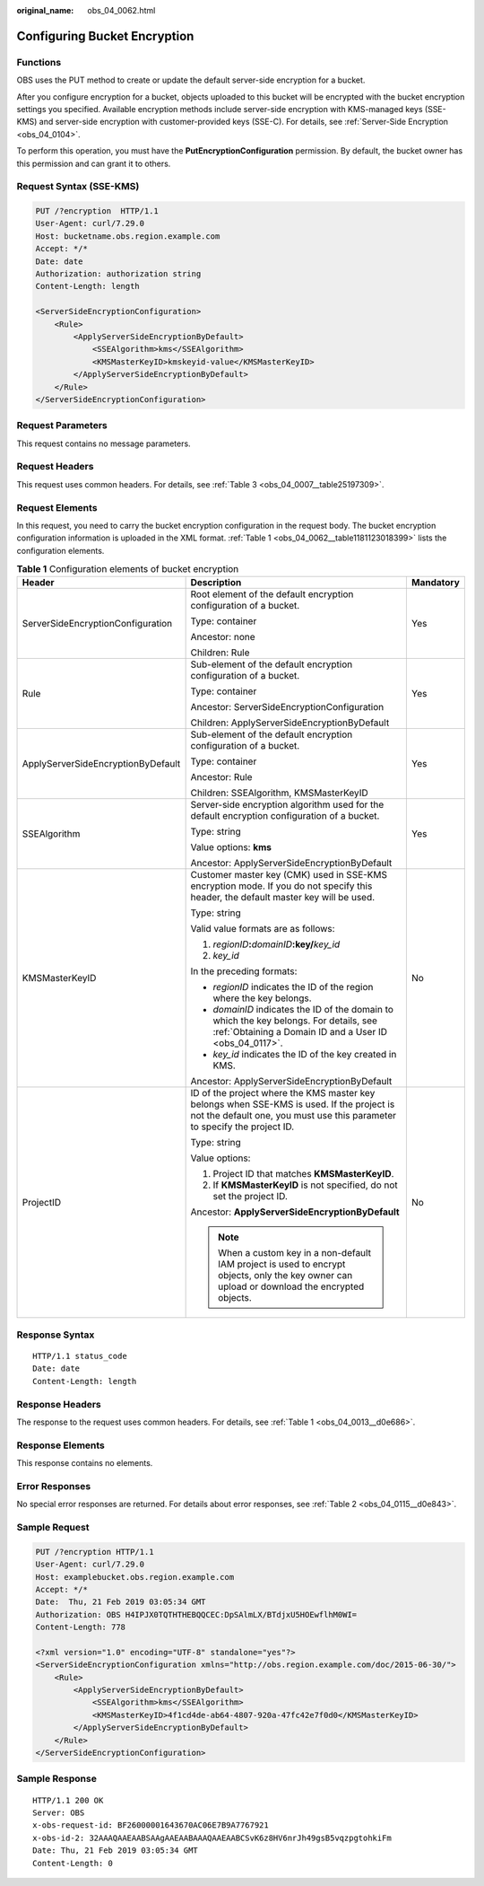 :original_name: obs_04_0062.html

.. _obs_04_0062:

Configuring Bucket Encryption
=============================

Functions
---------

OBS uses the PUT method to create or update the default server-side encryption for a bucket.

After you configure encryption for a bucket, objects uploaded to this bucket will be encrypted with the bucket encryption settings you specified. Available encryption methods include server-side encryption with KMS-managed keys (SSE-KMS) and server-side encryption with customer-provided keys (SSE-C). For details, see :ref:`Server-Side Encryption <obs_04_0104>`.

To perform this operation, you must have the **PutEncryptionConfiguration** permission. By default, the bucket owner has this permission and can grant it to others.

Request Syntax (SSE-KMS)
------------------------

.. code-block:: text

   PUT /?encryption  HTTP/1.1
   User-Agent: curl/7.29.0
   Host: bucketname.obs.region.example.com
   Accept: */*
   Date: date
   Authorization: authorization string
   Content-Length: length

   <ServerSideEncryptionConfiguration>
       <Rule>
           <ApplyServerSideEncryptionByDefault>
               <SSEAlgorithm>kms</SSEAlgorithm>
               <KMSMasterKeyID>kmskeyid-value</KMSMasterKeyID>
           </ApplyServerSideEncryptionByDefault>
       </Rule>
   </ServerSideEncryptionConfiguration>

Request Parameters
------------------

This request contains no message parameters.

Request Headers
---------------

This request uses common headers. For details, see :ref:`Table 3 <obs_04_0007__table25197309>`.

Request Elements
----------------

In this request, you need to carry the bucket encryption configuration in the request body. The bucket encryption configuration information is uploaded in the XML format. :ref:`Table 1 <obs_04_0062__table1181123018399>` lists the configuration elements.

.. _obs_04_0062__table1181123018399:

.. table:: **Table 1** Configuration elements of bucket encryption

   +------------------------------------+------------------------------------------------------------------------------------------------------------------------------------------------------------------------+-----------------------+
   | Header                             | Description                                                                                                                                                            | Mandatory             |
   +====================================+========================================================================================================================================================================+=======================+
   | ServerSideEncryptionConfiguration  | Root element of the default encryption configuration of a bucket.                                                                                                      | Yes                   |
   |                                    |                                                                                                                                                                        |                       |
   |                                    | Type: container                                                                                                                                                        |                       |
   |                                    |                                                                                                                                                                        |                       |
   |                                    | Ancestor: none                                                                                                                                                         |                       |
   |                                    |                                                                                                                                                                        |                       |
   |                                    | Children: Rule                                                                                                                                                         |                       |
   +------------------------------------+------------------------------------------------------------------------------------------------------------------------------------------------------------------------+-----------------------+
   | Rule                               | Sub-element of the default encryption configuration of a bucket.                                                                                                       | Yes                   |
   |                                    |                                                                                                                                                                        |                       |
   |                                    | Type: container                                                                                                                                                        |                       |
   |                                    |                                                                                                                                                                        |                       |
   |                                    | Ancestor: ServerSideEncryptionConfiguration                                                                                                                            |                       |
   |                                    |                                                                                                                                                                        |                       |
   |                                    | Children: ApplyServerSideEncryptionByDefault                                                                                                                           |                       |
   +------------------------------------+------------------------------------------------------------------------------------------------------------------------------------------------------------------------+-----------------------+
   | ApplyServerSideEncryptionByDefault | Sub-element of the default encryption configuration of a bucket.                                                                                                       | Yes                   |
   |                                    |                                                                                                                                                                        |                       |
   |                                    | Type: container                                                                                                                                                        |                       |
   |                                    |                                                                                                                                                                        |                       |
   |                                    | Ancestor: Rule                                                                                                                                                         |                       |
   |                                    |                                                                                                                                                                        |                       |
   |                                    | Children: SSEAlgorithm, KMSMasterKeyID                                                                                                                                 |                       |
   +------------------------------------+------------------------------------------------------------------------------------------------------------------------------------------------------------------------+-----------------------+
   | SSEAlgorithm                       | Server-side encryption algorithm used for the default encryption configuration of a bucket.                                                                            | Yes                   |
   |                                    |                                                                                                                                                                        |                       |
   |                                    | Type: string                                                                                                                                                           |                       |
   |                                    |                                                                                                                                                                        |                       |
   |                                    | Value options: **kms**                                                                                                                                                 |                       |
   |                                    |                                                                                                                                                                        |                       |
   |                                    | Ancestor: ApplyServerSideEncryptionByDefault                                                                                                                           |                       |
   +------------------------------------+------------------------------------------------------------------------------------------------------------------------------------------------------------------------+-----------------------+
   | KMSMasterKeyID                     | Customer master key (CMK) used in SSE-KMS encryption mode. If you do not specify this header, the default master key will be used.                                     | No                    |
   |                                    |                                                                                                                                                                        |                       |
   |                                    | Type: string                                                                                                                                                           |                       |
   |                                    |                                                                                                                                                                        |                       |
   |                                    | Valid value formats are as follows:                                                                                                                                    |                       |
   |                                    |                                                                                                                                                                        |                       |
   |                                    | #. *regionID*\ **:**\ *domainID*\ **:key/**\ *key_id*                                                                                                                  |                       |
   |                                    | #. *key_id*                                                                                                                                                            |                       |
   |                                    |                                                                                                                                                                        |                       |
   |                                    | In the preceding formats:                                                                                                                                              |                       |
   |                                    |                                                                                                                                                                        |                       |
   |                                    | -  *regionID* indicates the ID of the region where the key belongs.                                                                                                    |                       |
   |                                    | -  *domainID* indicates the ID of the domain to which the key belongs. For details, see :ref:`Obtaining a Domain ID and a User ID <obs_04_0117>`.                      |                       |
   |                                    | -  *key_id* indicates the ID of the key created in KMS.                                                                                                                |                       |
   |                                    |                                                                                                                                                                        |                       |
   |                                    | Ancestor: ApplyServerSideEncryptionByDefault                                                                                                                           |                       |
   +------------------------------------+------------------------------------------------------------------------------------------------------------------------------------------------------------------------+-----------------------+
   | ProjectID                          | ID of the project where the KMS master key belongs when SSE-KMS is used. If the project is not the default one, you must use this parameter to specify the project ID. | No                    |
   |                                    |                                                                                                                                                                        |                       |
   |                                    | Type: string                                                                                                                                                           |                       |
   |                                    |                                                                                                                                                                        |                       |
   |                                    | Value options:                                                                                                                                                         |                       |
   |                                    |                                                                                                                                                                        |                       |
   |                                    | #. Project ID that matches **KMSMasterKeyID**.                                                                                                                         |                       |
   |                                    | #. If **KMSMasterKeyID** is not specified, do not set the project ID.                                                                                                  |                       |
   |                                    |                                                                                                                                                                        |                       |
   |                                    | Ancestor: **ApplyServerSideEncryptionByDefault**                                                                                                                       |                       |
   |                                    |                                                                                                                                                                        |                       |
   |                                    | .. note::                                                                                                                                                              |                       |
   |                                    |                                                                                                                                                                        |                       |
   |                                    |    When a custom key in a non-default IAM project is used to encrypt objects, only the key owner can upload or download the encrypted objects.                         |                       |
   +------------------------------------+------------------------------------------------------------------------------------------------------------------------------------------------------------------------+-----------------------+

Response Syntax
---------------

::

   HTTP/1.1 status_code
   Date: date
   Content-Length: length

Response Headers
----------------

The response to the request uses common headers. For details, see :ref:`Table 1 <obs_04_0013__d0e686>`.

Response Elements
-----------------

This response contains no elements.

Error Responses
---------------

No special error responses are returned. For details about error responses, see :ref:`Table 2 <obs_04_0115__d0e843>`.

Sample Request
--------------

.. code-block:: text

   PUT /?encryption HTTP/1.1
   User-Agent: curl/7.29.0
   Host: examplebucket.obs.region.example.com
   Accept: */*
   Date:  Thu, 21 Feb 2019 03:05:34 GMT
   Authorization: OBS H4IPJX0TQTHTHEBQQCEC:DpSAlmLX/BTdjxU5HOEwflhM0WI=
   Content-Length: 778

   <?xml version="1.0" encoding="UTF-8" standalone="yes"?>
   <ServerSideEncryptionConfiguration xmlns="http://obs.region.example.com/doc/2015-06-30/">
       <Rule>
           <ApplyServerSideEncryptionByDefault>
               <SSEAlgorithm>kms</SSEAlgorithm>
               <KMSMasterKeyID>4f1cd4de-ab64-4807-920a-47fc42e7f0d0</KMSMasterKeyID>
           </ApplyServerSideEncryptionByDefault>
       </Rule>
   </ServerSideEncryptionConfiguration>

Sample Response
---------------

::

   HTTP/1.1 200 OK
   Server: OBS
   x-obs-request-id: BF26000001643670AC06E7B9A7767921
   x-obs-id-2: 32AAAQAAEAABSAAgAAEAABAAAQAAEAABCSvK6z8HV6nrJh49gsB5vqzpgtohkiFm
   Date: Thu, 21 Feb 2019 03:05:34 GMT
   Content-Length: 0
